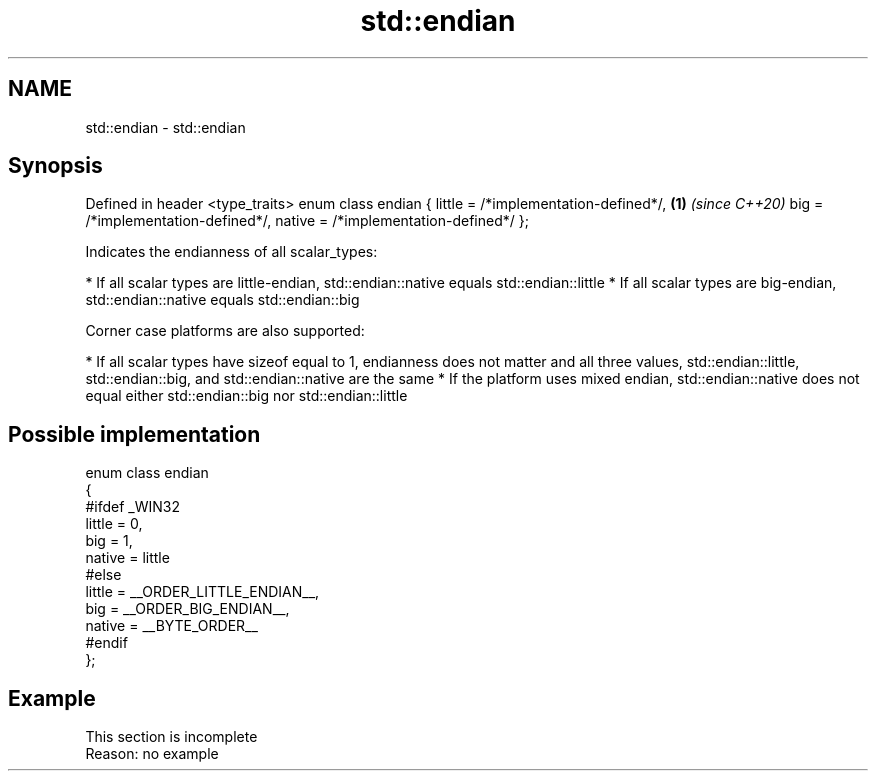 .TH std::endian 3 "2020.03.24" "http://cppreference.com" "C++ Standard Libary"
.SH NAME
std::endian \- std::endian

.SH Synopsis

Defined in header <type_traits>
enum class endian
{
little = /*implementation-defined*/, \fB(1)\fP \fI(since C++20)\fP
big = /*implementation-defined*/,
native = /*implementation-defined*/
};

Indicates the endianness of all scalar_types:

* If all scalar types are little-endian, std::endian::native equals std::endian::little
* If all scalar types are big-endian, std::endian::native equals std::endian::big

Corner case platforms are also supported:

* If all scalar types have sizeof equal to 1, endianness does not matter and all three values, std::endian::little, std::endian::big, and std::endian::native are the same
* If the platform uses mixed endian, std::endian::native does not equal either std::endian::big nor std::endian::little


.SH Possible implementation


  enum class endian
  {
  #ifdef _WIN32
      little = 0,
      big    = 1,
      native = little
  #else
      little = __ORDER_LITTLE_ENDIAN__,
      big    = __ORDER_BIG_ENDIAN__,
      native = __BYTE_ORDER__
  #endif
  };


.SH Example


 This section is incomplete
 Reason: no example




